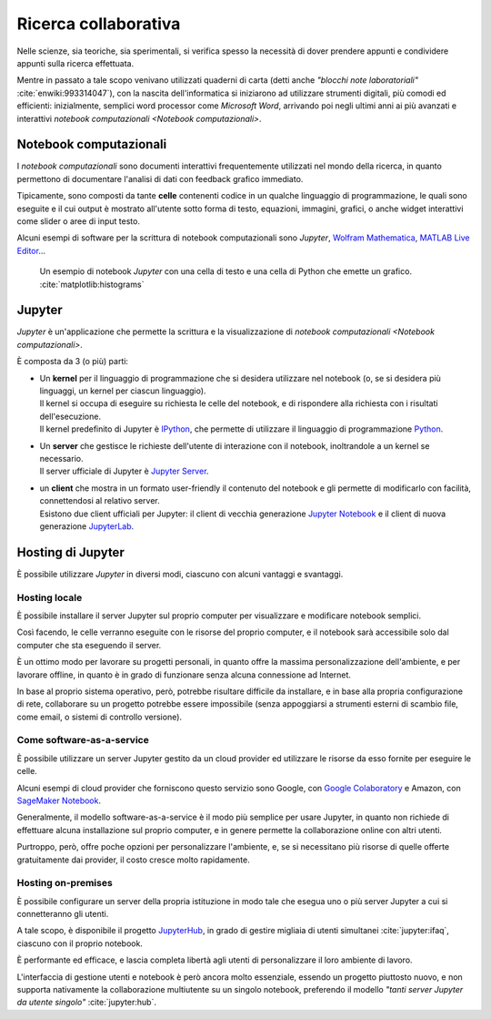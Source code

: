 .. index::
   single: presentazione

*********************
Ricerca collaborativa
*********************

Nelle scienze, sia teoriche, sia sperimentali, si verifica spesso la necessità di dover prendere appunti e condividere appunti sulla ricerca effettuata.

Mentre in passato a tale scopo venivano utilizzati quaderni di carta (detti anche *"blocchi note laboratoriali"* :cite:`enwiki:993314047`), con la nascita dell'informatica si iniziarono ad utilizzare strumenti digitali, più comodi ed efficienti: inizialmente, semplici word processor come *Microsoft Word*, arrivando poi negli ultimi anni ai più avanzati e interattivi `notebook computazionali <Notebook computazionali>`.


.. index::
   single: notebook computazionale
   single: celle

Notebook computazionali
=======================

I *notebook computazionali* sono documenti interattivi frequentemente utilizzati nel mondo della ricerca, in quanto permettono di documentare l'analisi di dati con feedback grafico immediato.

Tipicamente, sono composti da tante **celle** contenenti codice in un qualche linguaggio di programmazione, le quali sono eseguite e il cui output è  mostrato all'utente sotto forma di testo, equazioni, immagini, grafici, o anche widget interattivi come slider o aree di input testo.

Alcuni esempi di software per la scrittura di notebook computazionali sono `Jupyter`, `Wolfram Mathematica <https://www.wolfram.com/mathematica/>`_, `MATLAB Live Editor <https://it.mathworks.com/products/matlab/live-editor.html>`_...

.. figure:: hist_example.png

   Un esempio di notebook `Jupyter` con una cella di testo e una cella di Python che emette un grafico. :cite:`matplotlib:histograms`


.. index::
   single: Jupyter

Jupyter
=======

*Jupyter* è un'applicazione che permette la scrittura e la visualizzazione di `notebook computazionali <Notebook computazionali>`.

È composta da 3 (o più) parti:

.. index::
   single: Jupyter; kernel
   single: IPython

-  | Un **kernel** per il linguaggio di programmazione che si desidera utilizzare nel notebook (o, se si desidera più linguaggi, un kernel per ciascun linguaggio).
   | Il kernel si occupa di eseguire su richiesta le celle del notebook, e di rispondere alla richiesta con i risultati dell'esecuzione.
   | Il kernel predefinito di Jupyter è `IPython <https://ipython.org/>`_, che permette di utilizzare il linguaggio di programmazione `Python <https://www.python.org/>`_.

.. index::
   single: Jupyter; server

-  | Un **server** che gestisce le richieste dell'utente di interazione con il notebook, inoltrandole a un kernel se necessario.
   | Il server ufficiale di Jupyter è `Jupyter Server <https://github.com/jupyter-server/jupyter_server>`_.

.. index::
   single: Jupyter; client
   single: Jupyter; Notebook
   single: Jupyter; Lab

-  | un **client** che mostra in un formato user-friendly il contenuto del notebook e gli permette di modificarlo con facilità, connettendosi al relativo server.
   | Esistono due client ufficiali per Jupyter: il client di vecchia generazione `Jupyter Notebook <https://github.com/jupyter/notebook>`_ e il client di nuova generazione `JupyterLab <https://github.com/jupyterlab>`_.


.. index::
   single: Jupyter; hosting

Hosting di Jupyter
==================

È possibile utilizzare `Jupyter` in diversi modi, ciascuno con alcuni vantaggi e svantaggi.


.. index::
   single: Jupyter; hosting locale

Hosting locale
--------------

È possibile installare il server Jupyter sul proprio computer per visualizzare e modificare notebook semplici.

Così facendo, le celle verranno eseguite con le risorse del proprio computer, e il notebook sarà accessibile solo dal computer che sta eseguendo il server.

È un ottimo modo per lavorare su progetti personali, in quanto offre la massima personalizzazione dell'ambiente, e per lavorare offline, in quanto è in grado di funzionare senza alcuna connessione ad Internet.

In base al proprio sistema operativo, però, potrebbe risultare difficile da installare, e in base alla propria configurazione di rete, collaborare su un progetto potrebbe essere impossibile (senza appoggiarsi a strumenti esterni di scambio file, come email, o sistemi di controllo versione).


.. index::
   single: Jupyter; come software-as-a-service
   single: Google Colaboratory
   single: SageMaker Notebook

Come software-as-a-service
--------------------------

È possibile utilizzare un server Jupyter gestito da un cloud provider ed utilizzare le risorse da esso fornite per eseguire le celle.

Alcuni esempi di cloud provider che forniscono questo servizio sono Google, con `Google Colaboratory <https://colab.research.google.com/#>`_ e Amazon, con `SageMaker Notebook <https://docs.aws.amazon.com/sagemaker/latest/dg/nbi.html>`_.

Generalmente, il modello software-as-a-service è il modo più semplice per usare Jupyter, in quanto non richiede di effettuare alcuna installazione sul proprio computer, e in genere permette la collaborazione online con altri utenti.

Purtroppo, però, offre poche opzioni per personalizzare l'ambiente, e, se si necessitano più risorse di quelle offerte gratuitamente dai provider, il costo cresce molto rapidamente.


.. index::
   single: Jupyter; hosting on-premises
   single: Jupyter; Hub

Hosting on-premises
-------------------

È possibile configurare un server della propria istituzione in modo tale che esegua uno o più server Jupyter a cui si connetteranno gli utenti.

A tale scopo, è disponibile il progetto `JupyterHub <https://jupyter.org/hub>`_, in grado di gestire migliaia di utenti simultanei :cite:`jupyter:ifaq`, ciascuno con il proprio notebook.

È performante ed efficace, e lascia completa libertà agli utenti di personalizzare il loro ambiente di lavoro.

L'interfaccia di gestione utenti e notebook è però ancora molto essenziale, essendo un progetto piuttosto nuovo, e non supporta nativamente la collaborazione multiutente su un singolo notebook, preferendo il modello *"tanti server Jupyter da utente singolo"* :cite:`jupyter:hub`.

